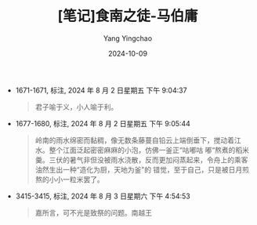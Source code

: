 :PROPERTIES:
:ID:       e6d4f3f2-6919-4506-a376-5dc832c13abd
:END:
#+TITLE: [笔记]食南之徒-马伯庸
#+AUTHOR: Yang Yingchao
#+DATE:   2024-10-09
#+OPTIONS:  ^:nil H:5 num:t toc:2 \n:nil ::t |:t -:t f:t *:t tex:t d:(HIDE) tags:not-in-toc
#+STARTUP:   oddeven lognotestate
#+SEQ_TODO: TODO(t) INPROGRESS(i) WAITING(w@) | DONE(d) CANCELED(c@)
#+LANGUAGE: en
#+TAGS:     noexport(n)
#+EXCLUDE_TAGS: noexport
#+FILETAGS: :shinanzhitu:note:ireader:

- 1671-1671, 标注, 2024 年 8 月 2 日星期五 下午 9:04:37
  # note_md5: dcefcc7db458ed8e912e08e97c2038d2
  #+BEGIN_QUOTE
  君子喻于义，小人喻于利。
  #+END_QUOTE

- 1677-1680, 标注, 2024 年 8 月 2 日星期五 下午 9:05:44
  # note_md5: 3b101f4f1f6ea9b131fee3d32b4fd5d7
  #+BEGIN_QUOTE
  岭南的雨水绵密而黏稠，像无数条藤蔓自铅云上端倒垂下，搅动着江水。整个江面泛起密密麻麻的小泡，仿佛一釜正“咕嘟咕
  嘟“熬煮的稻米羹。三伏的暑气非但没被雨水浇散，反而更加闷蒸起来，令舟上的乘客油然生出一种“造化为厨，天地为釜”的
  错觉，至于自己，只是被日月煎熬的小小一粒米罢了。
  #+END_QUOTE

- 3415-3415, 标注, 2024 年 8 月 3 日星期六 下午 4:54:53
  # note_md5: 601db340e11fb73b30fdce768d3dc730
  #+BEGIN_QUOTE
  嘉所言，可不光是致祭的问题。南越王
  #+END_QUOTE
